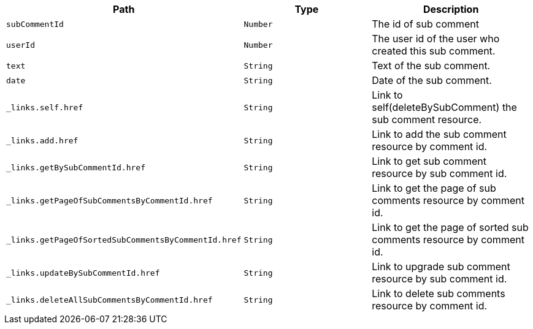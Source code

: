 |===
|Path|Type|Description

|`+subCommentId+`
|`+Number+`
|The id of sub comment

|`+userId+`
|`+Number+`
|The user id of the user who created this sub comment.

|`+text+`
|`+String+`
|Text of the sub comment.

|`+date+`
|`+String+`
|Date of the sub comment.

|`+_links.self.href+`
|`+String+`
|Link to self(deleteBySubComment) the sub comment resource.

|`+_links.add.href+`
|`+String+`
|Link to add the sub comment resource by comment id.

|`+_links.getBySubCommentId.href+`
|`+String+`
|Link to get sub comment resource by sub comment id.

|`+_links.getPageOfSubCommentsByCommentId.href+`
|`+String+`
|Link to get the page of sub comments resource by comment id.

|`+_links.getPageOfSortedSubCommentsByCommentId.href+`
|`+String+`
|Link to get the page of sorted sub comments resource by comment id.

|`+_links.updateBySubCommentId.href+`
|`+String+`
|Link to upgrade sub comment resource by sub comment id.

|`+_links.deleteAllSubCommentsByCommentId.href+`
|`+String+`
|Link to delete sub comments resource by comment id.

|===